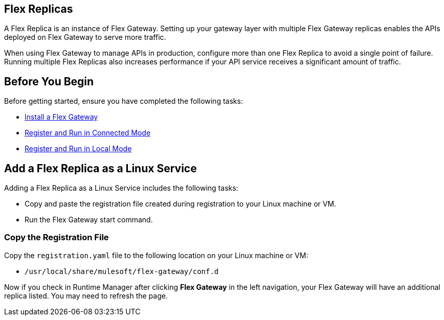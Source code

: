 //tag::add-flex-intro[]
== Flex Replicas

A Flex Replica is an instance of Flex Gateway. Setting up your gateway layer with multiple Flex Gateway replicas enables the APIs deployed on Flex Gateway to serve more traffic.

When using Flex Gateway to manage APIs in production, configure more than one Flex Replica to avoid a single point of failure. Running multiple Flex Replicas also increases performance if your API service receives a significant amount of traffic.
//end::add-flex-intro[]

//tag::add-flex-rep-byb[]
== Before You Begin

Before getting started, ensure you have completed the following tasks:

* xref:flex-install.adoc[Install a Flex Gateway]
//end::add-flex-rep-byb[]
//tag::add-flex-rep-byb-conn[]
* xref:flex-conn-reg-run.adoc[Register and Run in Connected Mode]
//end::add-flex-rep-byb-conn[]
//tag::add-flex-rep-byb-local[]
* xref:flex-local-reg-run.adoc[Register and Run in Local Mode]
//end::add-flex-rep-byb-local[]
//tag::add-flex-rep1[]

== Add a Flex Replica as a Linux Service

Adding a Flex Replica as a Linux Service includes the following tasks:

* Copy and paste the registration file created during registration to your Linux machine or VM.
* Run the Flex Gateway start command.

=== Copy the Registration File

Copy the `registration.yaml` file to the following location on your Linux machine or VM:

* `/usr/local/share/mulesoft/flex-gateway/conf.d`

//end::add-flex-rep1[]
//tag::add-flex-rep2[]

Now if you check in Runtime Manager after clicking *Flex Gateway* in the left navigation, your Flex Gateway will have an additional replica listed. You may need to refresh the page.

//end::add-flex-rep2[]
